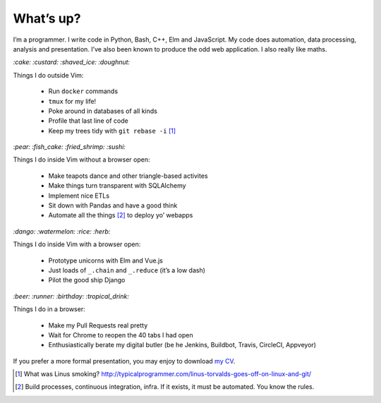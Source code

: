 What’s up?
##########

I’m a programmer. I write code in Python, Bash, C++, Elm and JavaScript. My code does
automation, data processing, analysis and presentation. I’ve also been known to
produce the odd web application. I also really like maths.

`:cake: :custard: :shaved_ice: :doughnut:`

Things I do outside Vim:

    - Run ``docker`` commands
    - ``tmux`` for my life!
    - Poke around in databases of all kinds
    - Profile that last line of code
    - Keep my trees tidy with ``git rebase -i`` [#]_

`:pear: :fish_cake: :fried_shrimp: :sushi:`

Things I do inside Vim without a browser open:

    - Make teapots dance and other triangle-based activites
    - Make things turn transparent with SQLAlchemy
    - Implement nice ETLs
    - Sit down with Pandas and have a good think
    - Automate all the things [#]_ to deploy yo’ webapps

`:dango: :watermelon: :rice: :herb:`

Things I do inside Vim with a browser open:

    - Prototype unicorns with Elm and Vue.js
    - Just loads of ``_.chain`` and ``_.reduce`` (it’s a low dash)
    - Pilot the good ship Django

`:beer: :runner: :birthday: :tropical_drink:`

Things I do in a browser:

    - Make my Pull Requests real pretty
    - Wait for Chrome to reopen the 40 tabs I had open
    - Enthusiastically berate my digital butler (be he Jenkins, Buildbot,
      Travis, CircleCI, Appveyor)


If you prefer a more formal presentation, you may enjoy to download `my CV`_.

.. _`my CV`: /assets/pdf/ben-corser-cv.pdf

.. [#] What was Linus smoking? http://typicalprogrammer.com/linus-torvalds-goes-off-on-linux-and-git/
.. [#] Build processes, continuous integration, infra. If it exists, it must be automated. You know the rules.
